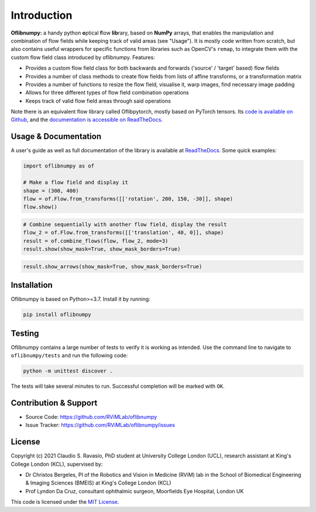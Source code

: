Introduction
============
**Oflibnumpy:** a handy python **o**\ ptical **f**\ low **lib**\ rary, based on **NumPy** arrays, that enables
the manipulation and combination of flow fields while keeping track of valid areas (see "Usage"). It is mostly code
written from scratch, but also contains useful wrappers for specific functions from libraries such as OpenCV's
``remap``, to integrate them with the custom flow field class introduced by oflibnumpy. Features:

- Provides a custom flow field class for both backwards and forwards ('source' / 'target' based) flow fields
- Provides a number of class methods to create flow fields from lists of affine transforms, or a transformation matrix
- Provides a number of functions to resize the flow field, visualise it, warp images, find necessary image padding
- Allows for three different types of flow field combination operations
- Keeps track of valid flow field areas through said operations

Note there is an equivalent flow library called Oflibpytorch, mostly based on PyTorch tensors. Its
`code is available on Github`_, and the `documentation is accessible on ReadTheDocs`_.

.. _code is available on Github:  https://github.com/RViMLab/oflibpytorch
.. _documentation is accessible on ReadTheDocs: https://oflibpytorch.rtfd.io


Usage & Documentation
---------------------
A user's guide as well as full documentation of the library is available at ReadTheDocs_. Some quick examples:

.. _ReadTheDocs: https://oflibnumpy.rtfd.io

.. code-block:: python

    import oflibnumpy as of

    # Make a flow field and display it
    shape = (300, 400)
    flow = of.Flow.from_transforms([['rotation', 200, 150, -30]], shape)
    flow.show()

.. image:: https://raw.githubusercontent.com/RViMLab/oflibnumpy/main/docs/_static/flow_rotation.png
  :width: 50%
  :alt: Visualisation of optical flow representing a rotation

.. code-block:: python

    # Combine sequentially with another flow field, display the result
    flow_2 = of.Flow.from_transforms([['translation', 40, 0]], shape)
    result = of.combine_flows(flow, flow_2, mode=3)
    result.show(show_mask=True, show_mask_borders=True)

.. image:: https://raw.githubusercontent.com/RViMLab/oflibnumpy/main/docs/_static/flow_translated_rotation.png
  :width: 50%
  :alt: Visualisation of optical flow representing a rotation, translated to the right

.. code-block:: python

    result.show_arrows(show_mask=True, show_mask_borders=True)

.. image:: https://raw.githubusercontent.com/RViMLab/oflibnumpy/main/docs/_static/flow_translated_rotation_arrows.png
  :width: 50%
  :alt: Visualisation of optical flow representing a rotation, translated to the right


Installation
------------
Oflibnumpy is based on Python>=3.7. Install it by running:

.. code-block::

    pip install oflibnumpy


Testing
------------
Oflibnumpy contains a large number of tests to verify it is working as intended. Use the command line to navigate
to ``oflibnumpy/tests`` and run the following code:

.. code-block::

    python -m unittest discover .

The tests will take several minutes to run. Successful completion will be marked with ``OK``.


Contribution & Support
----------------------
- Source Code: https://github.com/RViMLab/oflibnumpy
- Issue Tracker: https://github.com/RViMLab/oflibnumpy/issues


License
-------
Copyright (c) 2021 Claudio S. Ravasio, PhD student at University College London (UCL), research assistant at King's
College London (KCL), supervised by:

- Dr Christos Bergeles, PI of the Robotics and Vision in Medicine (RViM) lab in the School of Biomedical Engineering &
  Imaging Sciences (BMEIS) at King's College London (KCL)
- Prof Lyndon Da Cruz, consultant ophthalmic surgeon, Moorfields Eye Hospital, London UK

This code is licensed under the `MIT License`_.

.. _MIT License: https://opensource.org/licenses/MIT